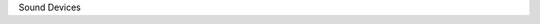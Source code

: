 Sound Devices

.. kernel-doc:: include/sound/core.h
   :internal:

.. kernel-doc:: sound/sound_core.c
   :export:

.. kernel-doc:: include/sound/pcm.h
   :internal:

.. kernel-doc:: sound/core/pcm.c
   :export:

.. kernel-doc:: sound/core/device.c
   :export:

.. kernel-doc:: sound/core/info.c
   :export:

.. kernel-doc:: sound/core/rawmidi.c
   :export:

.. kernel-doc:: sound/core/sound.c
   :export:

.. kernel-doc:: sound/core/memory.c
   :export:

.. kernel-doc:: sound/core/pcm_memory.c
   :export:

.. kernel-doc:: sound/core/init.c
   :export:

.. kernel-doc:: sound/core/isadma.c
   :export:

.. kernel-doc:: sound/core/control.c
   :export:

.. kernel-doc:: sound/core/pcm_lib.c
   :export:

.. kernel-doc:: sound/core/hwdep.c
   :export:

.. kernel-doc:: sound/core/pcm_native.c
   :export:

.. kernel-doc:: sound/core/memalloc.c
   :export:

